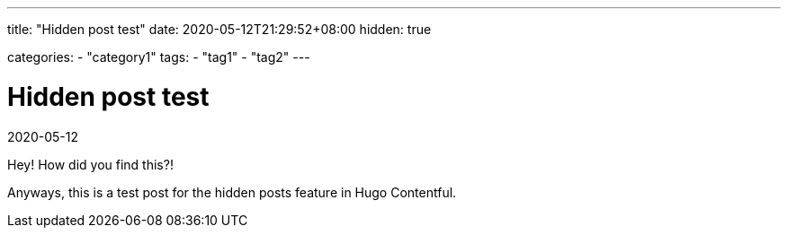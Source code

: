 ---
title: "Hidden post test"
date: 2020-05-12T21:29:52+08:00
hidden: true

categories:
    - "category1"
tags: 
    - "tag1"
    - "tag2"
---

= Hidden post test
2020-05-12


Hey!
How did you find this?!

Anyways, this is a test post for the hidden posts feature in Hugo Contentful.
